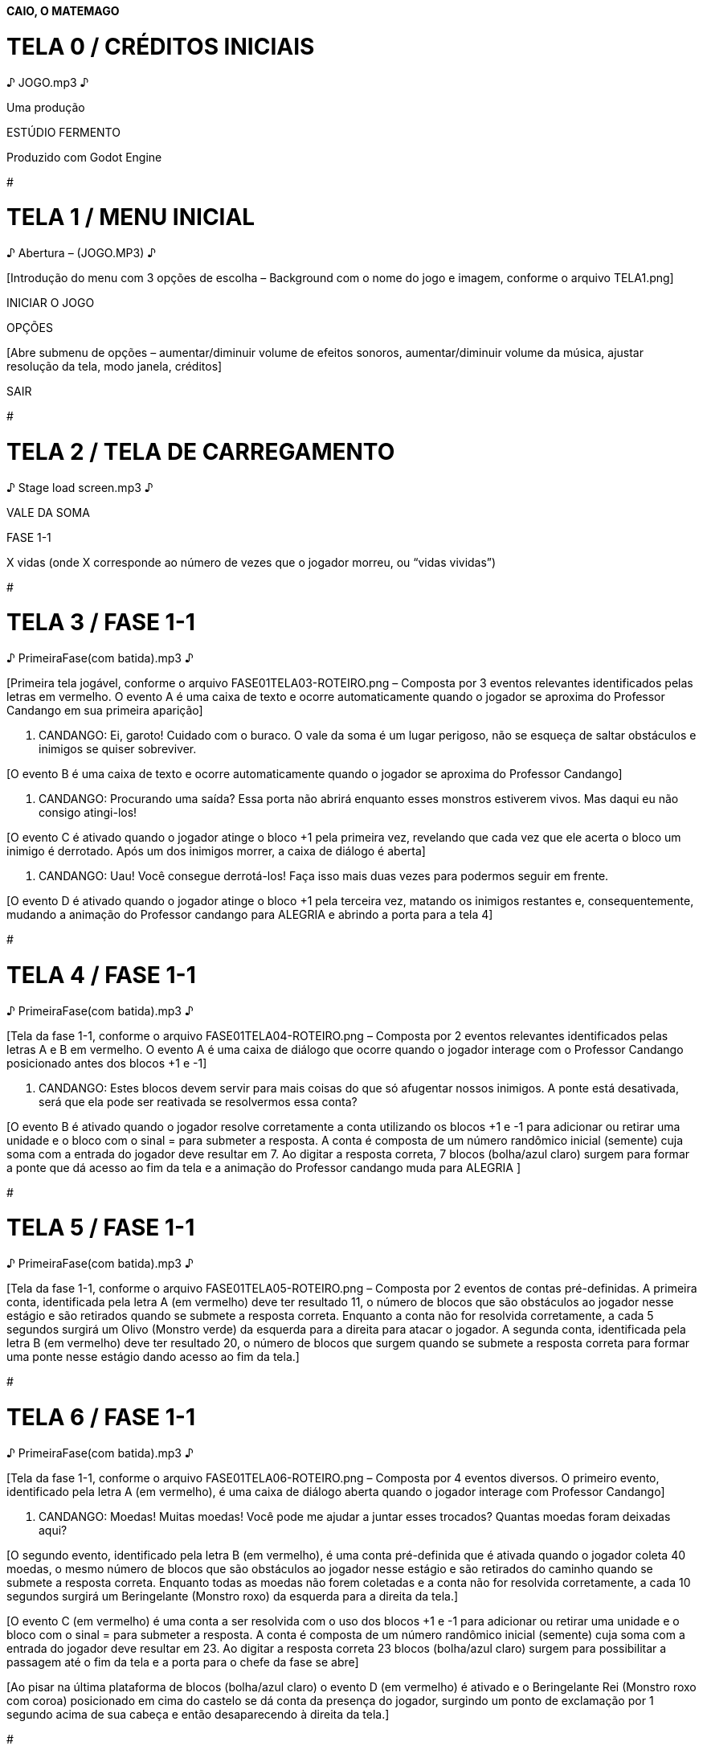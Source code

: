 *CAIO, O MATEMAGO*

# TELA 0 / CRÉDITOS INICIAIS

♪ JOGO.mp3 ♪

Uma produção

ESTÚDIO FERMENTO

[BLACKOUT]

Produzido com Godot Engine

[BLACKOUT]

#

# TELA 1 / MENU INICIAL

♪ Abertura – (JOGO.MP3) ♪

[Introdução do menu com 3 opções de escolha – Background com o nome do
jogo e imagem, conforme o arquivo TELA1.png]

INICIAR O JOGO

[Dá início à partida – Segue à TELA 2]

OPÇÕES

[Abre submenu de opções – aumentar/diminuir volume de efeitos sonoros,
aumentar/diminuir volume da música, ajustar resolução da tela, modo
janela, créditos]

SAIR

[Abandona o jogo]

#

# TELA 2 / TELA DE CARREGAMENTO

♪ Stage load screen.mp3 ♪

[Splash screen com detalhes da fase 1-1]

VALE DA SOMA

FASE 1-1

X vidas (onde X corresponde ao número de vezes que o jogador morreu, ou
“vidas vividas”)

#

# TELA 3 / FASE 1-1

♪ PrimeiraFase(com batida).mp3 ♪

[Primeira tela jogável, conforme o arquivo FASE01TELA03-ROTEIRO.png –
Composta por 3 eventos relevantes identificados pelas letras em
vermelho. O evento A é uma caixa de texto e ocorre automaticamente
quando o jogador se aproxima do Professor Candango em sua primeira
aparição]

P. CANDANGO: Ei, garoto! Cuidado com o buraco. O vale da soma é um lugar
perigoso, não se esqueça de saltar obstáculos e inimigos se quiser
sobreviver.

[O evento B é uma caixa de texto e ocorre automaticamente quando o
jogador se aproxima do Professor Candango]

P. CANDANGO: Procurando uma saída? Essa porta não abrirá enquanto esses
monstros estiverem vivos. Mas daqui eu não consigo atingi-los!

[O evento C é ativado quando o jogador atinge o bloco +1 pela primeira
vez, revelando que cada vez que ele acerta o bloco um inimigo é
derrotado. Após um dos inimigos morrer, a caixa de diálogo é aberta]

P. CANDANGO: Uau! Você consegue derrotá-los! Faça isso mais duas vezes
para podermos seguir em frente.

[O evento D é ativado quando o jogador atinge o bloco +1 pela terceira
vez, matando os inimigos restantes e, consequentemente, mudando a
animação do Professor candango para ALEGRIA e abrindo a porta para a
tela 4]

#

# TELA 4 / FASE 1-1

♪ PrimeiraFase(com batida).mp3 ♪

[Tela da fase 1-1, conforme o arquivo FASE01TELA04-ROTEIRO.png –
Composta por 2 eventos relevantes identificados pelas letras A e B em
vermelho. O evento A é uma caixa de diálogo que ocorre quando o jogador
interage com o Professor Candango posicionado antes dos blocos +1 e -1]

P. CANDANGO: Estes blocos devem servir para mais coisas do que só
afugentar nossos inimigos. A ponte está desativada, será que ela pode
ser reativada se resolvermos essa conta?

[O evento B é ativado quando o jogador resolve corretamente a conta
utilizando os blocos +1 e -1 para adicionar ou retirar uma unidade e o
bloco com o sinal = para submeter a resposta. A conta é composta de um
número randômico inicial (semente) cuja soma com a entrada do jogador
deve resultar em 7. Ao digitar a resposta correta, 7 blocos (bolha/azul
claro) surgem para formar a ponte que dá acesso ao fim da tela e a
animação do Professor candango muda para ALEGRIA ]

#

# TELA 5 / FASE 1-1

♪ PrimeiraFase(com batida).mp3 ♪

[Tela da fase 1-1, conforme o arquivo FASE01TELA05-ROTEIRO.png –
Composta por 2 eventos de contas pré-definidas. A primeira conta,
identificada pela letra A (em vermelho) deve ter resultado 11, o número
de blocos que são obstáculos ao jogador nesse estágio e são retirados
quando se submete a resposta correta. Enquanto a conta não for resolvida
corretamente, a cada 5 segundos surgirá um Olivo (Monstro verde) da
esquerda para a direita para atacar o jogador. A segunda conta,
identificada pela letra B (em vermelho) deve ter resultado 20, o número
de blocos que surgem quando se submete a resposta correta para formar
uma ponte nesse estágio dando acesso ao fim da tela.]

#

# TELA 6 / FASE 1-1

♪ PrimeiraFase(com batida).mp3 ♪

[Tela da fase 1-1, conforme o arquivo FASE01TELA06-ROTEIRO.png –
Composta por 4 eventos diversos. O primeiro evento, identificado pela
letra A (em vermelho), é uma caixa de diálogo aberta quando o jogador
interage com Professor Candango]

P. CANDANGO: Moedas! Muitas moedas! Você pode me ajudar a juntar esses
trocados? Quantas moedas foram deixadas aqui?

[O segundo evento, identificado pela letra B (em vermelho), é uma conta
pré-definida que é ativada quando o jogador coleta 40 moedas, o mesmo
número de blocos que são obstáculos ao jogador nesse estágio e são
retirados do caminho quando se submete a resposta correta. Enquanto
todas as moedas não forem coletadas e a conta não for resolvida
corretamente, a cada 10 segundos surgirá um Beringelante (Monstro roxo)
da esquerda para a direita da tela.]

[O evento C (em vermelho) é uma conta a ser resolvida com o uso dos
blocos +1 e -1 para adicionar ou retirar uma unidade e o bloco com o
sinal = para submeter a resposta. A conta é composta de um número
randômico inicial (semente) cuja soma com a entrada do jogador deve
resultar em 23. Ao digitar a resposta correta 23 blocos (bolha/azul
claro) surgem para possibilitar a passagem até o fim da tela e a porta
para o chefe da fase se abre]

[Ao pisar na última plataforma de blocos (bolha/azul claro) o evento D
(em vermelho) é ativado e o Beringelante Rei (Monstro roxo com coroa)
posicionado em cima do castelo se dá conta da presença do jogador,
surgindo um ponto de exclamação por 1 segundo acima de sua cabeça e
então desaparecendo à direita da tela.]

#

# TELA 7 / FASE 1-1

♪ Boss Battle (Big Sensation).mp3 ♪

[Tela da fase 1-1, conforme o arquivo FASE01TELA07-ROTEIRO.png –
Composta por 3 eventos. O primeiro evento, identificado pela letra A (em
vermelho), é uma caixa de diálogo aberta quando o jogador entra na TELA
7 e o Beringelante Rei se manifesta]

B. REI: Você resolveu 5 contas para chegar ao meu castelo? Dúvido que
seja verdade! Eu sou o rei do vale da soma e só eu sou capaz de
controlar a matemática! Eu te desafio a resolver ... [delay] 10
contas!!!.

[O evento B (em vermelho) é uma sequência de 10 contas a serem
resolvidas com o uso dos blocos +1 e -1 para adicionar ou retirar uma
unidade e o bloco com o sinal = para submeter a resposta. As contas são
aleatórias e compostas de números contidos no intervalo entre 0 e 20.
Enquanto todas as contas não forem resolvidas corretamente, a cada 10
segundos surgirá um Beringelante (Monstro roxo) da esquerda para a
direita da tela, acima da porta de entrada e um Olivo cairá do céu na
frente da porta de saída. Após 10 respostas corretas serem submetidas, o
Beringelante Rei é destruído e a porta de saída se abre.]

♪ PrimeiraFase.mp3 ♪

[O evento C (em vermelho) é uma caixa de diálogo que se abre quando o
jogador interage com o Professor Candango]

P. CANDANGO: Parabéns! Você derrotou o Rei Belingerante. Agora o vale da
soma não está mais na mão desses monstros horríveis. O próximo passo da
sua jornada é a montanha da subtração. Ouvi falar que as contas de lá
são mais difíceis, mas acho que é só um boato para assustar crianças.
Tenho certeza que você triunfará mais uma vez! Boa sorte.

#

# TELA 8 / CRÈDITOS

♪ JOGO.mp3 ♪

CAIO, O MATEMAGO

Músicas, arte e game design por

Lucas de Aquino Melo

Programação por

Reynaldo Allan Fulin

Esta é uma versão de demonstração do jogo Caio, O Matemago.

Obrigado por testarem o nosso jogo. Esperamos que tenham gostado e
considerem a possibilidade de comprar a versão final do jogo quando for
lançada.

#
